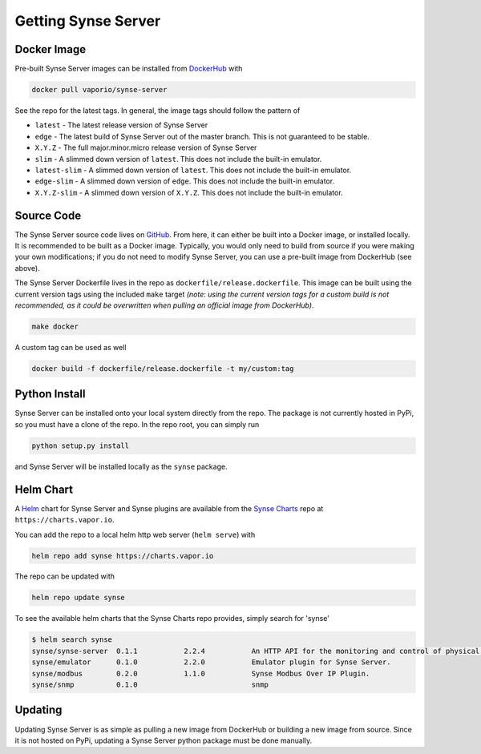.. _getting:

Getting Synse Server
====================

Docker Image
------------
Pre-built Synse Server images can be installed from `DockerHub <https://hub.docker.com/r/vaporio/synse-server/>`_ with

.. code-block:: none

    docker pull vaporio/synse-server

See the repo for the latest tags. In general, the image tags should follow the pattern of

* ``latest`` - The latest release version of Synse Server
* ``edge`` - The latest build of Synse Server out of the master branch. This is not guaranteed
  to be stable.
* ``X.Y.Z`` - The full major.minor.micro release version of Synse Server
* ``slim`` - A slimmed down version of ``latest``. This does not include the built-in emulator.
* ``latest-slim`` - A slimmed down version of ``latest``. This does not include the built-in emulator.
* ``edge-slim`` - A slimmed down version of ``edge``. This does not include the built-in emulator.
* ``X.Y.Z-slim`` - A slimmed down version of ``X.Y.Z``. This does not include the built-in emulator.


Source Code
-----------
The Synse Server source code lives on `GitHub <https://github.com/vapor-ware/synse-server>`_. From here,
it can either be built into a Docker image, or installed locally.
It is recommended to be built as a Docker image. Typically, you would only need
to build from source if you were making your own modifications; if you do not need
to modify Synse Server, you can use a pre-built image from DockerHub (see above).

The Synse Server Dockerfile lives in the repo as ``dockerfile/release.dockerfile``. This
image can be built using the current version tags using the included ``make`` target *(note:
using the current version tags for a custom build is not recommended, as it could
be overwritten when pulling an official image from DockerHub)*.

.. code-block:: none

    make docker

A custom tag can be used as well

.. code-block:: none

    docker build -f dockerfile/release.dockerfile -t my/custom:tag


Python Install
--------------
Synse Server can be installed onto your local system directly from the repo. The package is not
currently hosted in PyPi, so you must have a clone of the repo. In the repo root, you can simply
run

.. code-block:: none

    python setup.py install

and Synse Server will be installed locally as the ``synse`` package.


Helm Chart
----------
A `Helm <https://helm.sh/>`_ chart for Synse Server and Synse plugins are available from
the `Synse Charts <https://github.com/vapor-ware/synse-charts>`_ repo at ``https://charts.vapor.io``.

You can add the repo to a local helm http web server (``helm serve``) with

.. code-block:: none

    helm repo add synse https://charts.vapor.io

The repo can be updated with

.. code-block:: none

    helm repo update synse

To see the available helm charts that the Synse Charts repo provides, simply search for 'synse'

.. code-block:: none

    $ helm search synse
    synse/synse-server 	0.1.1        	2.2.4      	An HTTP API for the monitoring and control of physical an...
    synse/emulator     	0.1.0        	2.2.0      	Emulator plugin for Synse Server.
    synse/modbus       	0.2.0        	1.1.0      	Synse Modbus Over IP Plugin.
    synse/snmp         	0.1.0        	           	snmp


Updating
--------
Updating Synse Server is as simple as pulling a new image from DockerHub or building a new image
from source. Since it is not hosted on PyPi, updating a Synse Server python package must be done
manually.
